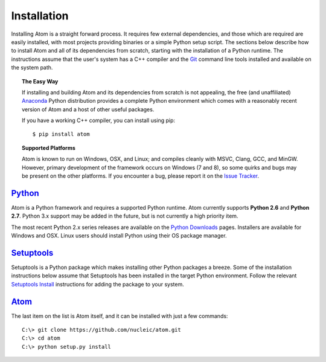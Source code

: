 .. _installation:

============
Installation
============

Installing Atom is a straight forward process. It requires few external
dependencies, and those which are required are easily installed, with most
projects providing binaries or a simple Python setup script. The sections
below describe how to install Atom and all of its dependencies from scratch,
starting with the installation of a Python runtime. The instructions assume
that the user's system has a C++ compiler and the `Git`_ command line tools
installed and available on the system path.

.. _Git: http://git-scm.com


.. topic:: The Easy Way

    If installing and building Atom and its dependencies from scratch is not
    appealing, the free (and unaffiliated) `Anaconda`_ Python distribution
    provides a complete Python environment which comes with a reasonably
    recent version of Atom and a host of other useful packages.
    
    If you have a working C++ compiler, you can install using pip::

    $ pip install atom

.. _Anaconda: https://store.continuum.io/cshop/anaconda


.. topic:: Supported Platforms

    Atom is known to run on Windows, OSX, and Linux; and compiles cleanly
    with MSVC, Clang, GCC, and MinGW. However, primary development of the
    framework occurs on Windows (7 and 8), so some quirks and bugs may be
    present on the other platforms. If you encounter a bug, please report
    it on the `Issue Tracker`_.

.. _Issue Tracker: http://github.com/nucleic/atom/issues


`Python`_
---------

Atom is a Python framework and requires a supported Python runtime. Atom
currently supports **Python 2.6** and **Python 2.7**. Python 3.x support may
be added in the future, but is not currently a high priority item.

The most recent Python 2.x series releases are available on the
`Python Downloads`_ pages. Installers are available for Windows and OSX.
Linux users should install Python using their OS package manager.

.. _Python: http://python.org
.. _Python Downloads: http://python.org/download


`Setuptools`_
-------------

Setuptools is a Python package which makes installing other Python packages a
breeze. Some of the installation instructions below assume that Setuptools has
been installed in the target Python environment. Follow the relevant
`Setuptools Install`_ instructions for adding the package to your system.

.. _Setuptools: http://pythonhosted.org/setuptools
.. _Setuptools Install: https://pypi.python.org/pypi/setuptools/1.1.6


`Atom`_
-------

The last item on the list is Atom itself, and it can be installed with just
a few commands::

    C:\> git clone https://github.com/nucleic/atom.git
    C:\> cd atom
    C:\> python setup.py install

.. _Atom: https://github.com/nucleic/atom
